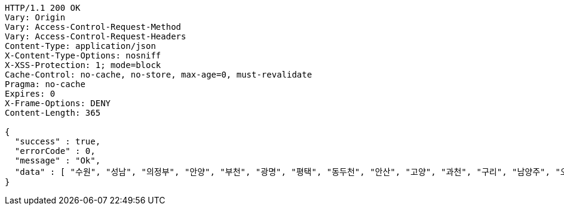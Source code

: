 [source,http,options="nowrap"]
----
HTTP/1.1 200 OK
Vary: Origin
Vary: Access-Control-Request-Method
Vary: Access-Control-Request-Headers
Content-Type: application/json
X-Content-Type-Options: nosniff
X-XSS-Protection: 1; mode=block
Cache-Control: no-cache, no-store, max-age=0, must-revalidate
Pragma: no-cache
Expires: 0
X-Frame-Options: DENY
Content-Length: 365

{
  "success" : true,
  "errorCode" : 0,
  "message" : "Ok",
  "data" : [ "수원", "성남", "의정부", "안양", "부천", "광명", "평택", "동두천", "안산", "고양", "과천", "구리", "남양주", "오산", "시흥", "군포", "의왕", "하남", "용인", "파주", "이천", "안성", "김포", "화성", "광주", "양주", "포천", "여주" ]
}
----